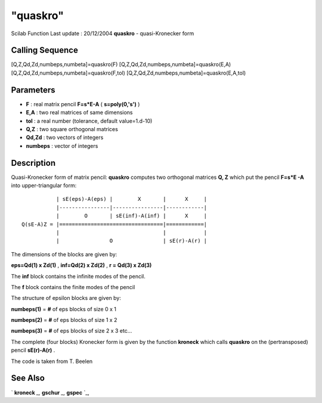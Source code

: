 ====
"quaskro"
====

Scilab Function Last update : 20/12/2004
**quaskro** - quasi-Kronecker form



Calling Sequence
~~~~~~~~~~~~~~~~

[Q,Z,Qd,Zd,numbeps,numbeta]=quaskro(F)
[Q,Z,Qd,Zd,numbeps,numbeta]=quaskro(E,A)
[Q,Z,Qd,Zd,numbeps,numbeta]=quaskro(F,tol)
[Q,Z,Qd,Zd,numbeps,numbeta]=quaskro(E,A,tol)




Parameters
~~~~~~~~~~


+ **F** : real matrix pencil **F=s*E-A** ( **s=poly(0,'s')** )
+ **E,A** : two real matrices of same dimensions
+ **tol** : a real number (tolerance, default value=1.d-10)
+ **Q,Z** : two square orthogonal matrices
+ **Qd,Zd** : two vectors of integers
+ **numbeps** : vector of integers




Description
~~~~~~~~~~~

Quasi-Kronecker form of matrix pencil: **quaskro** computes two
orthogonal matrices **Q, Z** which put the pencil **F=s*E -A** into
upper-triangular form:


::

    
    
    
               | sE(eps)-A(eps) |        X       |      X     |
               |----------------|----------------|------------|
               |        O       | sE(inf)-A(inf) |      X     |
    Q(sE-A)Z = |=================================|============|
               |                                 |            |
               |                O                | sE(r)-A(r) |
    
       
        


The dimensions of the blocks are given by:

**eps=Qd(1) x Zd(1)** , **inf=Qd(2) x Zd(2)** , **r = Qd(3) x Zd(3)**

The **inf** block contains the infinite modes of the pencil.

The **f** block contains the finite modes of the pencil

The structure of epsilon blocks are given by:

**numbeps(1)** = **#** of eps blocks of size 0 x 1

**numbeps(2)** = **#** of eps blocks of size 1 x 2

**numbeps(3)** = **#** of eps blocks of size 2 x 3 etc...

The complete (four blocks) Kronecker form is given by the function
**kroneck** which calls **quaskro** on the (pertransposed) pencil
**sE(r)-A(r)** .

The code is taken from T. Beelen



See Also
~~~~~~~~

` **kroneck** `_,` **gschur** `_,` **gspec** `_,

.. _
      : ://./linear/kroneck.htm
.. _
      : ://./linear/gschur.htm
.. _
      : ://./linear/gspec.htm


